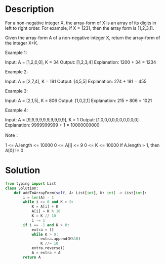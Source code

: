 * Description
For a non-negative integer X, the array-form of X is an array of its digits in left to right order.  For example, if X = 1231, then the array form is [1,2,3,1].

Given the array-form A of a non-negative integer X, return the array-form of the integer X+K.

Example 1:

Input: A = [1,2,0,0], K = 34
Output: [1,2,3,4]
Explanation: 1200 + 34 = 1234

Example 2:

Input: A = [2,7,4], K = 181
Output: [4,5,5]
Explanation: 274 + 181 = 455

Example 3:

Input: A = [2,1,5], K = 806
Output: [1,0,2,1]
Explanation: 215 + 806 = 1021

Example 4:

Input: A = [9,9,9,9,9,9,9,9,9,9], K = 1
Output: [1,0,0,0,0,0,0,0,0,0,0]
Explanation: 9999999999 + 1 = 10000000000

Note：

    1 <= A.length <= 10000
    0 <= A[i] <= 9
    0 <= K <= 10000
    If A.length > 1, then A[0] != 0
* Solution
#+begin_src python :results output
from typing import List
class Solution:
    def addToArrayForm(self, A: List[int], K: int) -> List[int]:
        i = len(A) - 1
        while i >= 0 and K > 0:
            K = A[i] + K
            A[i] = K % 10
            K = K // 10
            i -= 1
        if i == -1 and K > 0:
            extra = []
            while K > 0:
                extra.append(K%10)
                K //= 10
            extra.reverse()
            A = extra + A
        return A
#+end_src

#+RESULTS:
: [1, 2, 0]
